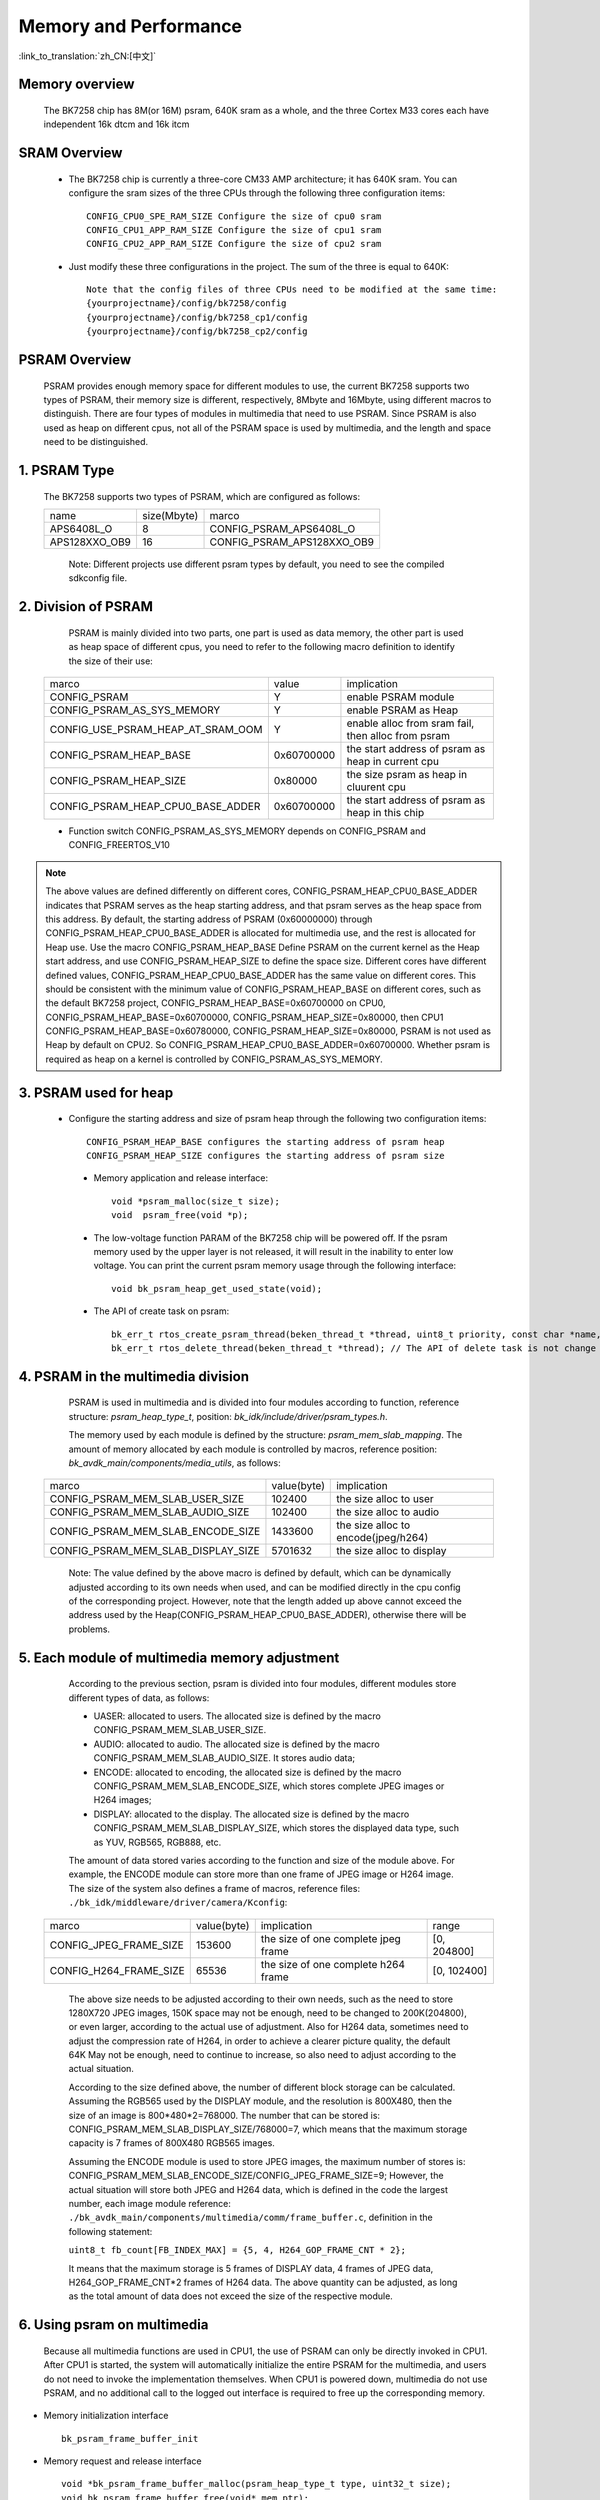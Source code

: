 Memory and Performance
===================================

:link_to_translation:`zh_CN:[中文]`

Memory overview
----------------------------------------

    The BK7258 chip has 8M(or 16M) psram, 640K sram as a whole, and the three Cortex M33 cores each have independent 16k dtcm and 16k itcm


SRAM Overview
---------------------------------------

    - The BK7258 chip is currently a three-core CM33 AMP architecture; it has 640K sram. You can configure the sram sizes of the three CPUs through the following three configuration items::

         CONFIG_CPU0_SPE_RAM_SIZE Configure the size of cpu0 sram
         CONFIG_CPU1_APP_RAM_SIZE Configure the size of cpu1 sram
         CONFIG_CPU2_APP_RAM_SIZE Configure the size of cpu2 sram

    - Just modify these three configurations in the project. The sum of the three is equal to 640K::

        Note that the config files of three CPUs need to be modified at the same time:
        {yourprojectname}/config/bk7258/config
        {yourprojectname}/config/bk7258_cp1/config
        {yourprojectname}/config/bk7258_cp2/config


PSRAM Overview
---------------------------------------

    PSRAM provides enough memory space for different modules to use, the current BK7258 supports two types of PSRAM, their memory size is different,
    respectively, 8Mbyte and 16Mbyte, using different macros to distinguish. There are four types of modules in multimedia that need to use PSRAM.
    Since PSRAM is also used as heap on different cpus, not all of the PSRAM space is used by multimedia, and the length and space need to be distinguished.

1. PSRAM Type
----------------------------

    The BK7258 supports two types of PSRAM, which are configured as follows:

    +--------------------+---------------+-------------------------------+
    |        name        |  size(Mbyte)  |           marco               |
    +--------------------+---------------+-------------------------------+
    |    APS6408L_O      |       8       |   CONFIG_PSRAM_APS6408L_O     |
    +--------------------+---------------+-------------------------------+
    |   APS128XXO_OB9    |       16      |  CONFIG_PSRAM_APS128XXO_OB9   |
    +--------------------+---------------+-------------------------------+

	Note: Different projects use different psram types by default, you need to see the compiled sdkconfig file.

2. Division of PSRAM
--------------------------

	PSRAM is mainly divided into two parts, one part is used as data memory, the other part is used as heap space of different cpus,
	you need to refer to the following macro definition to identify the size of their use:

    +-------------------------------------+---------------+----------------------------------------------------+
    |              marco                  |     value     |           implication                              |
    +-------------------------------------+---------------+----------------------------------------------------+
    |  CONFIG_PSRAM                       |       Y       |  enable PSRAM module                               |
    +-------------------------------------+---------------+----------------------------------------------------+
    |  CONFIG_PSRAM_AS_SYS_MEMORY         |       Y       |  enable PSRAM as Heap                              |
    +-------------------------------------+---------------+----------------------------------------------------+
    |  CONFIG_USE_PSRAM_HEAP_AT_SRAM_OOM  |       Y       |  enable alloc from sram fail, then alloc from psram|
    +-------------------------------------+---------------+----------------------------------------------------+
    |  CONFIG_PSRAM_HEAP_BASE             |  0x60700000   |  the start address of psram as heap in current cpu |
    +-------------------------------------+---------------+----------------------------------------------------+
    |  CONFIG_PSRAM_HEAP_SIZE             |    0x80000    |  the size psram as heap in cluurent cpu            |
    +-------------------------------------+---------------+----------------------------------------------------+
    |  CONFIG_PSRAM_HEAP_CPU0_BASE_ADDER  |  0x60700000   |  the start address of psram as heap in this chip   |
    +-------------------------------------+---------------+----------------------------------------------------+

    - Function switch CONFIG_PSRAM_AS_SYS_MEMORY depends on CONFIG_PSRAM and CONFIG_FREERTOS_V10

.. note::

	The above values are defined differently on different cores, CONFIG_PSRAM_HEAP_CPU0_BASE_ADDER indicates that PSRAM serves as the heap starting address,
	and that psram serves as the heap space from this address. By default, the starting address of PSRAM (0x60000000) through CONFIG_PSRAM_HEAP_CPU0_BASE_ADDER
	is allocated for multimedia use, and the rest is allocated for Heap use. Use the macro CONFIG_PSRAM_HEAP_BASE Define PSRAM on the current kernel as the Heap start address,
	and use CONFIG_PSRAM_HEAP_SIZE to define the space size. Different cores have different defined values, CONFIG_PSRAM_HEAP_CPU0_BASE_ADDER has the same value on different cores.
	This should be consistent with the minimum value of CONFIG_PSRAM_HEAP_BASE on different cores, such as the default BK7258 project, CONFIG_PSRAM_HEAP_BASE=0x60700000 on CPU0,
	CONFIG_PSRAM_HEAP_BASE=0x60700000, CONFIG_PSRAM_HEAP_SIZE=0x80000, then CPU1 CONFIG_PSRAM_HEAP_BASE=0x60780000, CONFIG_PSRAM_HEAP_SIZE=0x80000,
	PSRAM is not used as Heap by default on CPU2. So CONFIG_PSRAM_HEAP_CPU0_BASE_ADDER=0x60700000. Whether psram is required as heap on a kernel is
	controlled by CONFIG_PSRAM_AS_SYS_MEMORY.

3. PSRAM used for heap
------------------------

    - Configure the starting address and size of psram heap through the following two configuration items::

         CONFIG_PSRAM_HEAP_BASE configures the starting address of psram heap
         CONFIG_PSRAM_HEAP_SIZE configures the starting address of psram size

     - Memory application and release interface::

        void *psram_malloc(size_t size);
        void  psram_free(void *p);

     - The low-voltage function PARAM of the BK7258 chip will be powered off. If the psram memory used by the upper layer is not released, it will result in the inability to enter low voltage. You can print the current psram memory usage through the following interface::

        void bk_psram_heap_get_used_state(void);

     - The API of create task on psram::

        bk_err_t rtos_create_psram_thread(beken_thread_t *thread, uint8_t priority, const char *name, beken_thread_function_t function, uint32_t stack_size, beken_thread_arg_t arg);
        bk_err_t rtos_delete_thread(beken_thread_t *thread); // The API of delete task is not change


4. PSRAM in the multimedia division
-------------------------------------

	PSRAM is used in multimedia and is divided into four modules according to function, reference structure: `psram_heap_type_t`, position: `bk_idk/include/driver/psram_types.h`.

	The memory used by each module is defined by the structure: `psram_mem_slab_mapping`. The amount of memory allocated by each module is controlled by macros,
	reference position: `bk_avdk_main/components/media_utils`, as follows:

    +-------------------------------------+---------------+-------------------------------------+
    |              marco                  |  value(byte)  |           implication               |
    +-------------------------------------+---------------+-------------------------------------+
    |  CONFIG_PSRAM_MEM_SLAB_USER_SIZE    |    102400     |     the size alloc to user          |
    +-------------------------------------+---------------+-------------------------------------+
    |  CONFIG_PSRAM_MEM_SLAB_AUDIO_SIZE   |    102400     |     the size alloc to audio         |
    +-------------------------------------+---------------+-------------------------------------+
    |  CONFIG_PSRAM_MEM_SLAB_ENCODE_SIZE  |    1433600    | the size alloc to encode(jpeg/h264) |
    +-------------------------------------+---------------+-------------------------------------+
    |  CONFIG_PSRAM_MEM_SLAB_DISPLAY_SIZE |    5701632    |       the size alloc to display     |
    +-------------------------------------+---------------+-------------------------------------+

	Note: The value defined by the above macro is defined by default, which can be dynamically adjusted according to its own needs when used,
	and can be modified directly in the cpu config of the corresponding project. However, note that the length added up above cannot exceed the address used by the
	Heap(CONFIG_PSRAM_HEAP_CPU0_BASE_ADDER), otherwise there will be problems.

5. Each module of multimedia memory adjustment
-----------------------------------------------

	According to the previous section, psram is divided into four modules, different modules store different types of data, as follows:

	- UASER: allocated to users. The allocated size is defined by the macro CONFIG_PSRAM_MEM_SLAB_USER_SIZE.
	- AUDIO: allocated to audio. The allocated size is defined by the macro CONFIG_PSRAM_MEM_SLAB_AUDIO_SIZE. It stores audio data;
	- ENCODE: allocated to encoding, the allocated size is defined by the macro CONFIG_PSRAM_MEM_SLAB_ENCODE_SIZE, which stores complete JPEG images or H264 images;
	- DISPLAY: allocated to the display. The allocated size is defined by the macro CONFIG_PSRAM_MEM_SLAB_DISPLAY_SIZE, which stores the displayed data type, such as YUV, RGB565, RGB888, etc.

	The amount of data stored varies according to the function and size of the module above. For example, the ENCODE module can store more than one frame of JPEG image or H264 image.
	The size of the system also defines a frame of macros, reference files: ``./bk_idk/middleware/driver/camera/Kconfig``:

    +----------------------------+---------------+-------------------------------------+------------------+
    |           marco            |  value(byte)  |           implication               |     range        |
    +----------------------------+---------------+-------------------------------------+------------------+
    |  CONFIG_JPEG_FRAME_SIZE    |    153600     | the size of one complete jpeg frame |   [0, 204800]    |
    +----------------------------+---------------+-------------------------------------+------------------+
    |  CONFIG_H264_FRAME_SIZE    |     65536     | the size of one complete h264 frame |   [0, 102400]    |
    +----------------------------+---------------+-------------------------------------+------------------+

	The above size needs to be adjusted according to their own needs, such as the need to store 1280X720 JPEG images, 150K space may not be enough,
	need to be changed to 200K(204800), or even larger, according to the actual use of adjustment. Also for H264 data, sometimes need to adjust the
	compression rate of H264, in order to achieve a clearer picture quality, the default 64K May not be enough, need to continue to increase,
	so also need to adjust according to the actual situation.

	According to the size defined above, the number of different block storage can be calculated. Assuming the RGB565 used by the DISPLAY module, and the resolution is 800X480,
	then the size of an image is 800*480*2=768000. The number that can be stored is: CONFIG_PSRAM_MEM_SLAB_DISPLAY_SIZE/768000=7, which means that the maximum storage capacity
	is 7 frames of 800X480 RGB565 images.

	Assuming the ENCODE module is used to store JPEG images, the maximum number of stores is: CONFIG_PSRAM_MEM_SLAB_ENCODE_SIZE/CONFIG_JPEG_FRAME_SIZE=9;
	However, the actual situation will store both JPEG and H264 data, which is defined in the code the largest number, each image module reference:
	``./bk_avdk_main/components/multimedia/comm/frame_buffer.c``, definition in the following statement:

	``uint8_t fb_count[FB_INDEX_MAX] = {5, 4, H264_GOP_FRAME_CNT * 2};``

	It means that the maximum storage is 5 frames of DISPLAY data, 4 frames of JPEG data, H264_GOP_FRAME_CNT*2 frames of H264 data.
	The above quantity can be adjusted, as long as the total amount of data does not exceed the size of the respective module.

6. Using psram on multimedia
-----------------------------

	Because all multimedia functions are used in CPU1, the use of PSRAM can only be directly invoked in CPU1. After CPU1 is started,
	the system will automatically initialize the entire PSRAM for the multimedia, and users do not need to invoke the implementation themselves.
	When CPU1 is powered down, multimedia do not use PSRAM, and no additional call to the logged out interface is required to free up the corresponding memory.

- Memory initialization interface ::

		bk_psram_frame_buffer_init

- Memory request and release interface ::

		void *bk_psram_frame_buffer_malloc(psram_heap_type_t type, uint32_t size);
		void bk_psram_frame_buffer_free(void* mem_ptr);

.. note::

	When used by customers, it is recommended to use the system interface to apply for and release psram memory (psram_malloc\psram_free),
	and it is not recommended to use the above multimedia module defined interface to apply for and release psram memory.